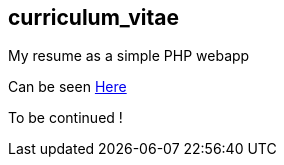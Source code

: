 == curriculum_vitae

My resume as a simple PHP webapp

Can be seen link:./index.html[Here]

To be continued !
